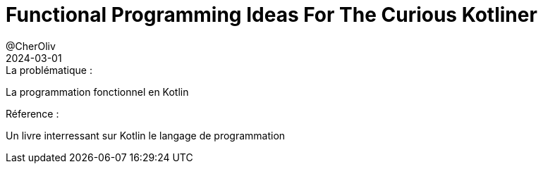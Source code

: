= Functional Programming Ideas For The Curious Kotliner
@CherOliv
2024-03-01
:jbake-title: Functional Programming Ideas For The Curious Kotliner
:jbake-type: post
:jbake-tags: jvm, kotlin, functional programming
:jbake-status: draft
:jbake-date: 2024-03-01
:summary: La programmation fonctionnel a destination des developpeur kotlin curieux

._Temps de lecture : 10 secs_

.La problématique :
La programmation fonctionnel en Kotlin

.Réference :
Un livre interressant sur Kotlin le langage de programmation
